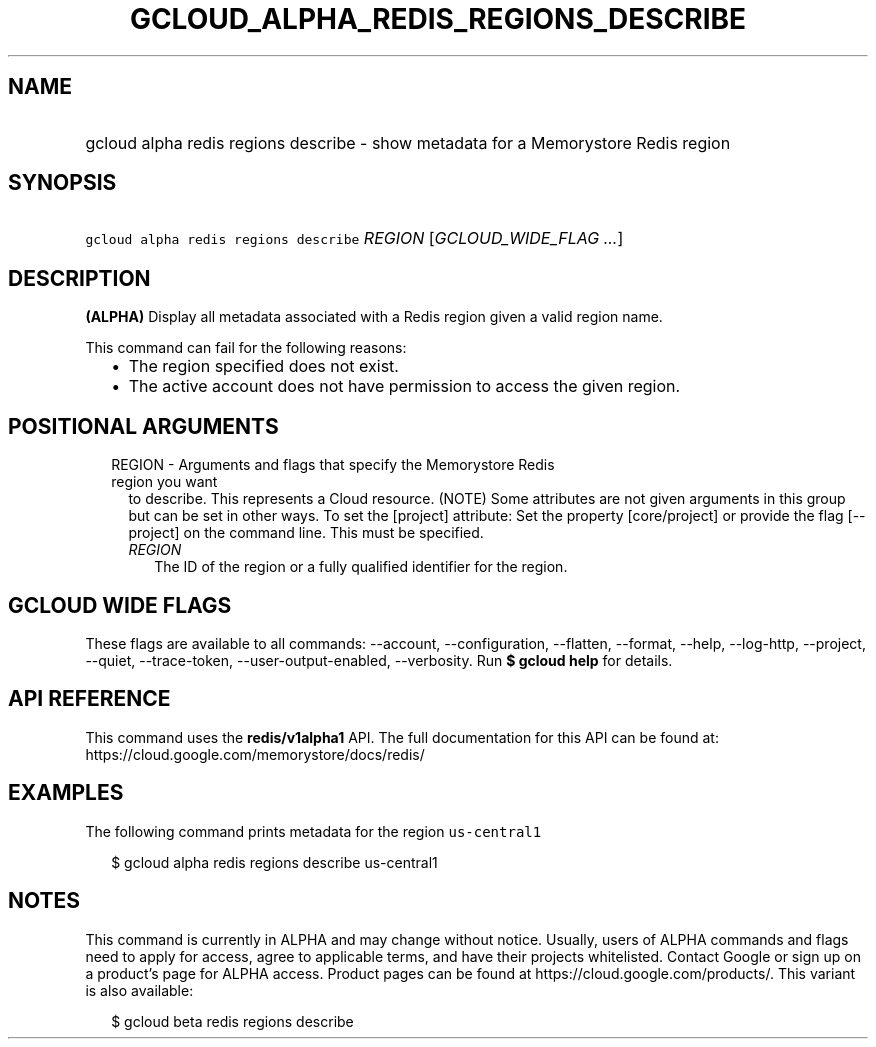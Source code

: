 
.TH "GCLOUD_ALPHA_REDIS_REGIONS_DESCRIBE" 1



.SH "NAME"
.HP
gcloud alpha redis regions describe \- show metadata for a Memorystore Redis region



.SH "SYNOPSIS"
.HP
\f5gcloud alpha redis regions describe\fR \fIREGION\fR [\fIGCLOUD_WIDE_FLAG\ ...\fR]



.SH "DESCRIPTION"

\fB(ALPHA)\fR Display all metadata associated with a Redis region given a valid
region name.

This command can fail for the following reasons:
.RS 2m
.IP "\(bu" 2m
The region specified does not exist.
.IP "\(bu" 2m
The active account does not have permission to access the given region.
.RE
.sp



.SH "POSITIONAL ARGUMENTS"

.RS 2m
.TP 2m

REGION \- Arguments and flags that specify the Memorystore Redis region you want
to describe. This represents a Cloud resource. (NOTE) Some attributes are not
given arguments in this group but can be set in other ways. To set the [project]
attribute: Set the property [core/project] or provide the flag [\-\-project] on
the command line. This must be specified.


.RS 2m
.TP 2m
\fIREGION\fR
The ID of the region or a fully qualified identifier for the region.


.RE
.RE
.sp

.SH "GCLOUD WIDE FLAGS"

These flags are available to all commands: \-\-account, \-\-configuration,
\-\-flatten, \-\-format, \-\-help, \-\-log\-http, \-\-project, \-\-quiet,
\-\-trace\-token, \-\-user\-output\-enabled, \-\-verbosity. Run \fB$ gcloud
help\fR for details.



.SH "API REFERENCE"

This command uses the \fBredis/v1alpha1\fR API. The full documentation for this
API can be found at: https://cloud.google.com/memorystore/docs/redis/



.SH "EXAMPLES"

The following command prints metadata for the region \f5us\-central1\fR

.RS 2m
$ gcloud alpha redis regions describe us\-central1
.RE



.SH "NOTES"

This command is currently in ALPHA and may change without notice. Usually, users
of ALPHA commands and flags need to apply for access, agree to applicable terms,
and have their projects whitelisted. Contact Google or sign up on a product's
page for ALPHA access. Product pages can be found at
https://cloud.google.com/products/. This variant is also available:

.RS 2m
$ gcloud beta redis regions describe
.RE

